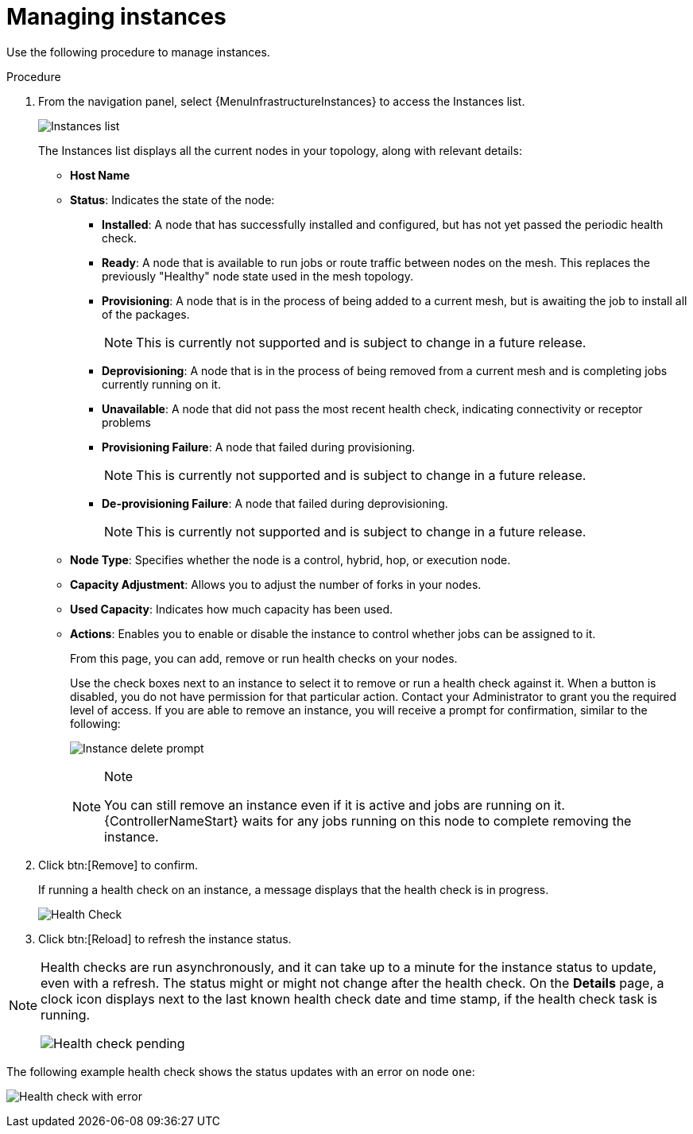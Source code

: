 [id="proc-controller-manage-instances"]

= Managing instances

Use the following procedure to manage instances.

.Procedure
. From the navigation panel, select {MenuInfrastructureInstances} to access the Instances list.
+
image:instances_list_view.png[Instances list]
+
The Instances list displays all the current nodes in your topology, along with relevant details:

* *Host Name*
* *Status*: Indicates the state of the node:

** *Installed*: A node that has successfully installed and configured, but has not yet passed the periodic health check.
** *Ready*: A node that is available to run jobs or route traffic between nodes on the mesh.
This replaces the previously "Healthy" node state used in the mesh topology.
** *Provisioning*: A node that is in the process of being added to a current mesh, but is awaiting the job to install all of the packages.
+
[NOTE]
====
This is currently not supported and is subject to change in a future release.
====
** *Deprovisioning*: A node that is in the process of being removed from a current mesh and is completing jobs currently running on it.
** *Unavailable*: A node that did not pass the most recent health check, indicating connectivity or receptor problems
** *Provisioning Failure*: A node that failed during provisioning.
+
[NOTE]
====
This is currently not supported and is subject to change in a future release.
====
** *De-provisioning Failure*: A node that failed during deprovisioning.
+
[NOTE]
====
This is currently not supported and is subject to change in a future release.
====
* *Node Type*: Specifies whether the node is a control, hybrid, hop, or execution node.
//See `node` for further detail.
//Can't see this reference.
* *Capacity Adjustment*: Allows you to adjust the number of forks in your nodes.
* *Used Capacity*: Indicates how much capacity has been used.
* *Actions*: Enables you to enable or disable the instance to control whether jobs can be assigned to it.
+
From this page, you can add, remove or run health checks on your nodes.
+
Use the check boxes next to an instance to select it to remove or run a health check against it.
When a button is disabled, you do not have permission for that particular action.
Contact your Administrator to grant you the required level of access.
If you are able to remove an instance, you will receive a prompt for confirmation, similar to the following:
+
image:instances_delete_prompt.png[Instance delete prompt]
+
[NOTE]
.Note
====
You can still remove an instance even if it is active and jobs are running on it.
{ControllerNameStart} waits for any jobs running on this node to complete removing the instance.
====

. Click btn:[Remove] to confirm.
+
If running a health check on an instance, a message displays that the health check is in progress.
+
image:instances_health_check.png[Health Check]

. Click btn:[Reload] to refresh the instance status.

[NOTE]
====
Health checks are run asynchronously, and it can take up to a minute for the instance status to update, even with a refresh.
The status might or might not change after the health check.
On the *Details* page, a clock icon displays next to the last known health check date and time stamp, if the health check task is running.

image:instances_health_check_pending.png[Health check pending]
====

The following example health check shows the status updates with an error on node `one`:

image:topology-viewer-instance-with-errors.png[Health check with error]
